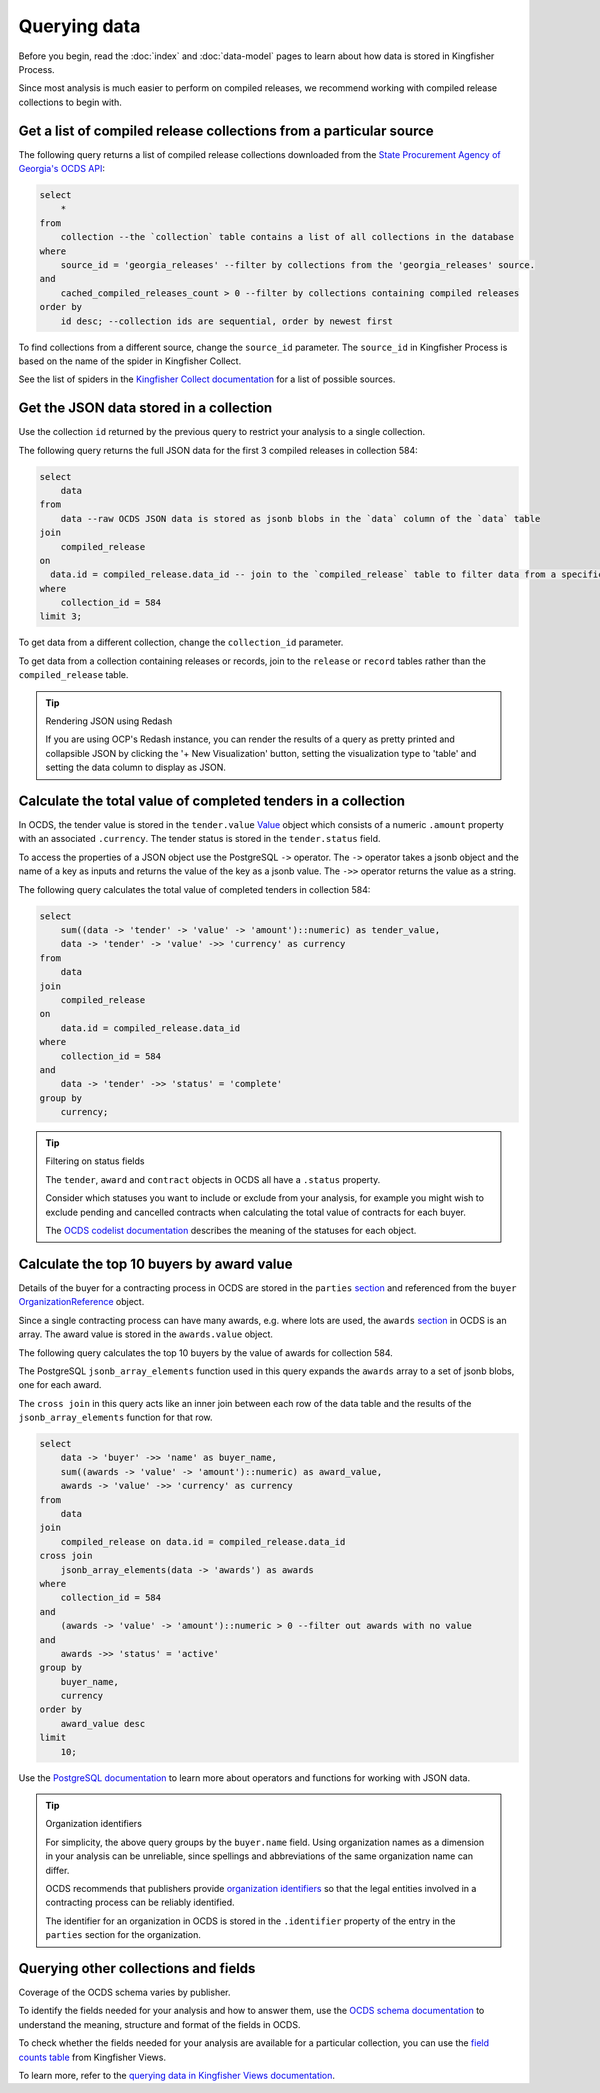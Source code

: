 Querying data
=============

Before you begin, read the :doc:`index` and :doc:`data-model` pages to learn about how data is stored in Kingfisher Process.

Since most analysis is much easier to perform on compiled releases, we recommend working with compiled release collections to begin with.

Get a list of compiled release collections from a particular source
-------------------------------------------------------------------

The following query returns a list of compiled release collections downloaded from the `State Procurement Agency of Georgia's OCDS API <https://odapi.spa.ge/>`__:

.. code-block:: sql

  select
      *
  from
      collection --the `collection` table contains a list of all collections in the database
  where
      source_id = 'georgia_releases' --filter by collections from the 'georgia_releases' source.
  and
      cached_compiled_releases_count > 0 --filter by collections containing compiled releases
  order by
      id desc; --collection ids are sequential, order by newest first

To find collections from a different source, change the ``source_id`` parameter. The ``source_id`` in Kingfisher Process is based on the name of the spider in Kingfisher Collect.

See the list of spiders in the `Kingfisher Collect documentation <https://kingfisher-collect.readthedocs.io/en/latest/spiders.html>`__ for a list of possible sources.

Get the JSON data stored in a collection
----------------------------------------

Use the collection ``id`` returned by the previous query to restrict your analysis to a single collection.

The following query returns the full JSON data for the first 3 compiled releases in collection 584:

.. code-block:: sql

  select
      data
  from
      data --raw OCDS JSON data is stored as jsonb blobs in the `data` column of the `data` table
  join
      compiled_release
  on
    data.id = compiled_release.data_id -- join to the `compiled_release` table to filter data from a specific collection
  where
      collection_id = 584
  limit 3;

To get data from a different collection, change the ``collection_id`` parameter.

To get data from a collection containing releases or records, join to the ``release`` or ``record`` tables rather than the ``compiled_release`` table.

.. tip:: Rendering JSON using Redash

  If you are using OCP's Redash instance, you can render the results of a query as pretty printed and collapsible JSON by clicking the '+ New Visualization' button, setting the visualization type to 'table' and setting the data column to display as JSON.

Calculate the total value of completed tenders in a collection
--------------------------------------------------------------

In OCDS, the tender value is stored in the ``tender.value`` `Value <https://standard.open-contracting.org/latest/en/schema/reference/#value>`__ object which consists of a numeric ``.amount`` property with an associated ``.currency``. The tender status is stored in the ``tender.status`` field.

To access the properties of a JSON object use the PostgreSQL ``->`` operator. The ``->`` operator takes a jsonb object and the name of a key as inputs and returns the value of the key as a jsonb value. The ``->>`` operator returns the value as a string.

The following query calculates the total value of completed tenders in collection 584:

.. code-block:: sql

  select
      sum((data -> 'tender' -> 'value' -> 'amount')::numeric) as tender_value,
      data -> 'tender' -> 'value' ->> 'currency' as currency
  from
      data
  join
      compiled_release
  on
      data.id = compiled_release.data_id
  where
      collection_id = 584
  and
      data -> 'tender' ->> 'status' = 'complete'
  group by
      currency;

.. tip:: Filtering on status fields

  The ``tender``, ``award`` and ``contract`` objects in OCDS all have a ``.status`` property.

  Consider which statuses you want to include or exclude from your analysis, for example you might wish to exclude pending and cancelled contracts when calculating the total value of contracts for each buyer.

  The `OCDS codelist documentation <https://standard.open-contracting.org/latest/en/schema/codelists/#>`__ describes the meaning of the statuses for each object.

Calculate the top 10 buyers by award value
------------------------------------------

Details of the buyer for a contracting process in OCDS are stored in the ``parties`` `section <https://standard.open-contracting.org/latest/en/schema/reference/#parties>`__ and referenced from the ``buyer`` `OrganizationReference <https://standard.open-contracting.org/latest/en/schema/reference/#organizationreference>`__ object.

Since a single contracting process can have many awards, e.g. where lots are used, the ``awards`` `section <https://standard.open-contracting.org/latest/en/schema/reference/#award>`__ in OCDS is an array. The award value is stored in the ``awards.value`` object.

The following query calculates the top 10 buyers by the value of awards for collection 584.

The PostgreSQL ``jsonb_array_elements`` function used in this query expands the ``awards`` array to a set of jsonb blobs, one for each award.

The ``cross join`` in this query acts like an inner join between each row of the data table and the results of the ``jsonb_array_elements`` function for that row.

.. code-block:: sql

  select
      data -> 'buyer' ->> 'name' as buyer_name,
      sum((awards -> 'value' -> 'amount')::numeric) as award_value,
      awards -> 'value' ->> 'currency' as currency
  from
      data
  join
      compiled_release on data.id = compiled_release.data_id
  cross join
      jsonb_array_elements(data -> 'awards') as awards
  where
      collection_id = 584
  and
      (awards -> 'value' -> 'amount')::numeric > 0 --filter out awards with no value
  and
      awards ->> 'status' = 'active'
  group by
      buyer_name,
      currency
  order by
      award_value desc
  limit
      10;

Use the `PostgreSQL documentation <https://www.postgresql.org/docs/current/functions-json.html>`__ to learn more about operators and functions for working with JSON data.

.. tip:: Organization identifiers

  For simplicity, the above query groups by the ``buyer.name`` field. Using organization names as a dimension in your analysis can be unreliable, since spellings and abbreviations of the same organization name can differ.

  OCDS recommends that publishers provide `organization identifiers <https://standard.open-contracting.org/latest/en/schema/identifiers/#organization-ids>`__ so that the legal entities involved in a contracting process can be reliably identified.

  The identifier for an organization in OCDS is stored in the ``.identifier`` property of the entry in the ``parties`` section for the organization.

Querying other collections and fields
-------------------------------------

Coverage of the OCDS schema varies by publisher.

To identify the fields needed for your analysis and how to answer them, use the `OCDS schema documentation <https://standard.open-contracting.org/latest/en/schema/release/>`__ to understand the meaning, structure and format of the fields in OCDS.

To check whether the fields needed for your analysis are available for a particular collection, you can use the `field counts table <https://kingfisher-views.readthedocs.io/en/latest/database.html#field-counts>`__ from Kingfisher Views.

To learn more, refer to the `querying data in Kingfisher Views documentation <https://kingfisher-views.readthedocs.io/en/latest/querying-data.html#querying-other-collections-and-fields>`__.
